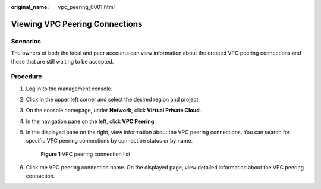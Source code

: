 :original_name: vpc_peering_0001.html

.. _vpc_peering_0001:

Viewing VPC Peering Connections
===============================

Scenarios
---------

The owners of both the local and peer accounts can view information about the created VPC peering connections and those that are still waiting to be accepted.

Procedure
---------

#. Log in to the management console.

2. Click |image1| in the upper left corner and select the desired region and project.

3. On the console homepage, under **Network**, click **Virtual Private Cloud**.

4. In the navigation pane on the left, click **VPC Peering**.

5. In the displayed pane on the right, view information about the VPC peering connections. You can search for specific VPC peering connections by connection status or by name.


   .. figure:: /_static/images/en-us_image_0162391187.png
      :alt: **Figure 1** VPC peering connection list

      **Figure 1** VPC peering connection list

6. Click the VPC peering connection name. On the displayed page, view detailed information about the VPC peering connection.

.. |image1| image:: /_static/images/en-us_image_0141273034.png
